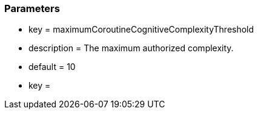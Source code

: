 === Parameters

* key = maximumCoroutineCognitiveComplexityThreshold
* description = The maximum authorized complexity.
* default = 10
* key = 


